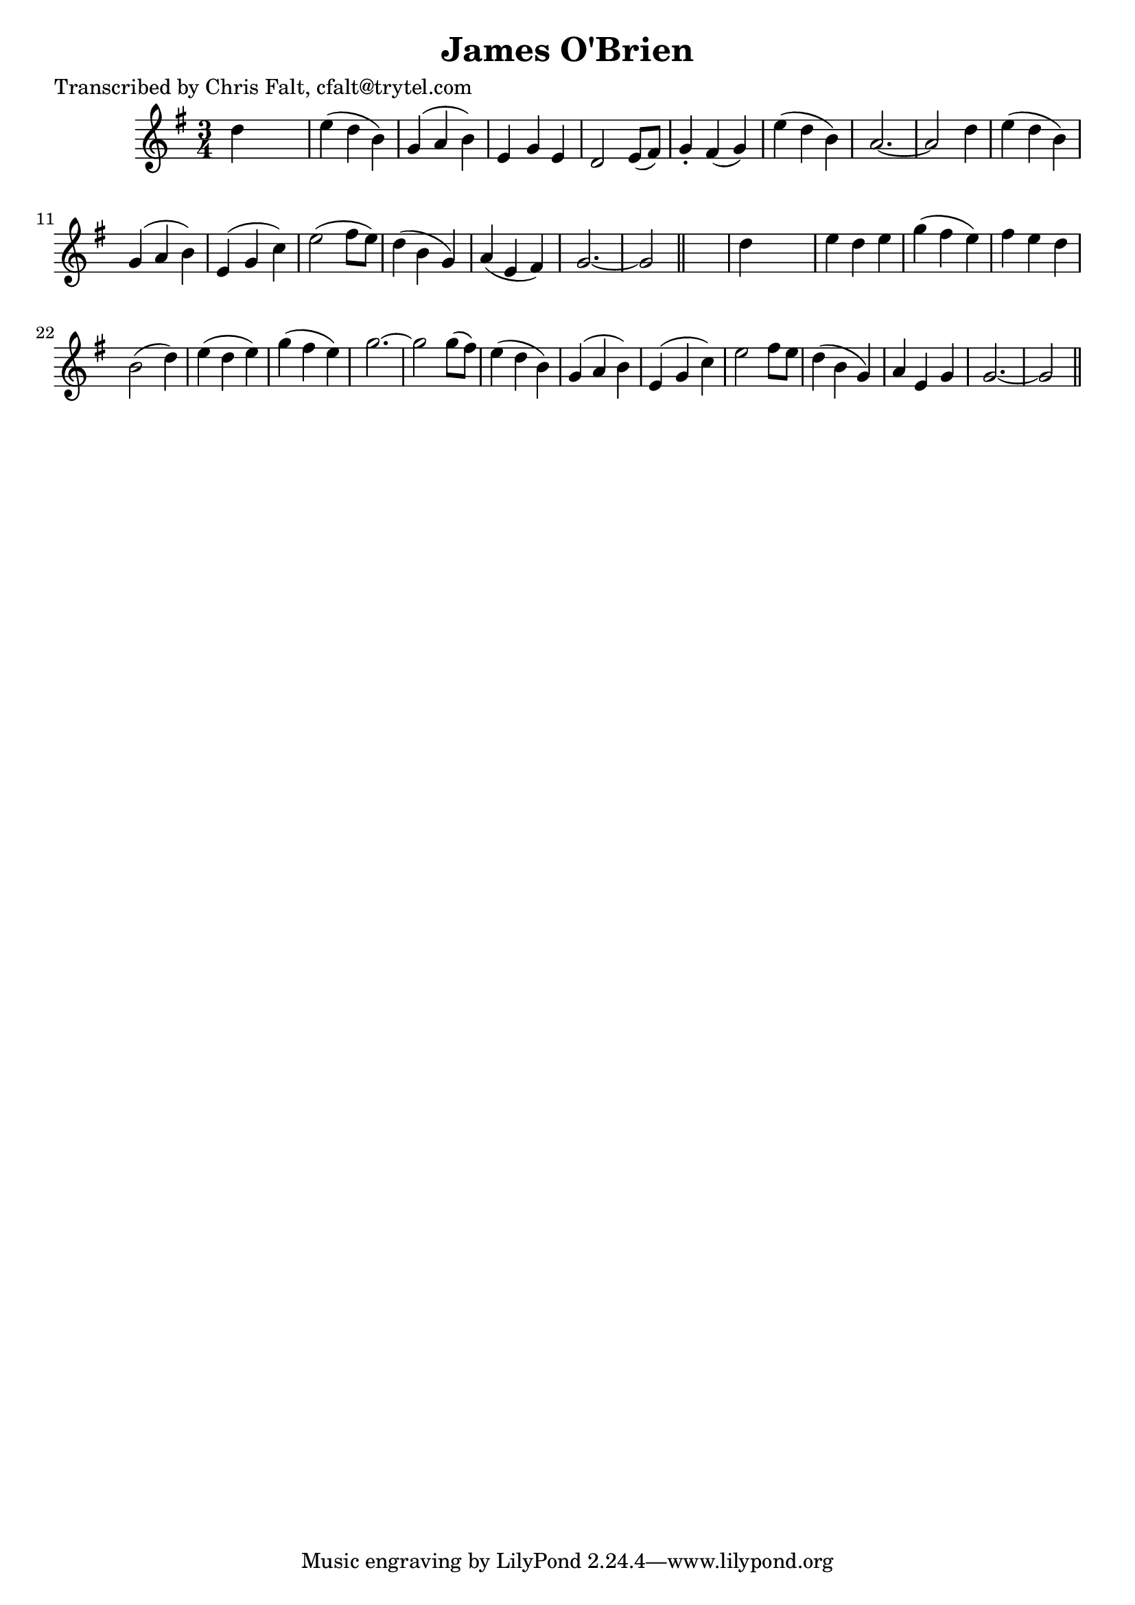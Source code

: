 
\version "2.16.2"
% automatically converted by musicxml2ly from xml/0367_cf.xml

%% additional definitions required by the score:
\language "english"


\header {
    poet = "Transcribed by Chris Falt, cfalt@trytel.com"
    encoder = "abc2xml version 63"
    encodingdate = "2015-01-25"
    title = "James O'Brien"
    }

\layout {
    \context { \Score
        autoBeaming = ##f
        }
    }
PartPOneVoiceOne =  \relative d'' {
    \key g \major \time 3/4 d4 s2 | % 2
    e4 ( d4 b4 ) | % 3
    g4 ( a4 b4 ) | % 4
    e,4 g4 e4 | % 5
    d2 e8 ( [ fs8 ) ] | % 6
    g4 -. fs4 ( g4 ) | % 7
    e'4 ( d4 b4 ) | % 8
    a2. ~ | % 9
    a2 d4 | \barNumberCheck #10
    e4 ( d4 b4 ) | % 11
    g4 ( a4 b4 ) | % 12
    e,4 ( g4 c4 ) | % 13
    e2 ( fs8 [ e8 ) ] | % 14
    d4 ( b4 g4 ) | % 15
    a4 ( e4 fs4 ) | % 16
    g2. ~ | % 17
    g2 \bar "||"
    s4 | % 18
    d'4 s2 | % 19
    e4 d4 e4 | \barNumberCheck #20
    g4 ( fs4 e4 ) | % 21
    fs4 e4 d4 | % 22
    b2 ( d4 ) | % 23
    e4 ( d4 e4 ) | % 24
    g4 ( fs4 e4 ) | % 25
    g2. ~ | % 26
    g2 g8 ( [ fs8 ) ] | % 27
    e4 ( d4 b4 ) | % 28
    g4 ( a4 b4 ) | % 29
    e,4 ( g4 c4 ) | \barNumberCheck #30
    e2 fs8 [ e8 ] | % 31
    d4 ( b4 g4 ) | % 32
    a4 e4 g4 | % 33
    g2. ~ | % 34
    g2 \bar "||"
    }


% The score definition
\score {
    <<
        \new Staff <<
            \context Staff << 
                \context Voice = "PartPOneVoiceOne" { \PartPOneVoiceOne }
                >>
            >>
        
        >>
    \layout {}
    % To create MIDI output, uncomment the following line:
    %  \midi {}
    }

